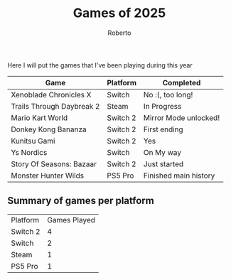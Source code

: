 #+TITLE: Games of 2025
#+AUTHOR: Roberto
#+TAGS: gaming, diary
#+OPTIONS: toc:nil

Here I will put the games that I've been playing during this year


#+name: games-played
| Game                      | Platform | Completed             |
|---------------------------+----------+-----------------------|
| Xenoblade Chronicles X    | Switch   | No :(, too long!      |
| Trails Through Daybreak 2 | Steam    | In Progress           |
| Mario Kart World          | Switch 2 | Mirror Mode unlocked! |
| Donkey Kong Bananza       | Switch 2 | First ending          |
| Kunitsu Gami              | Switch 2 | Yes                   |
| Ys Nordics                | Switch   | On My way             |
| Story Of Seasons: Bazaar  | Switch 2 | Just started          |
| Monster Hunter Wilds      | PS5 Pro  | Finished main history |


** Summary of games per platform

#+begin_src emacs-lisp :var data=games-played :results table :exports results
  (let ((counts (make-hash-table :test 'equal)))
    (dolist (row data)
      (let ((console (nth 1 row)))
        (puthash console (1+ (gethash console counts 0)) counts)))

    (let (result)
      (maphash (lambda (console count)
                 (push (list console count) result)) counts)
      (cons '("Platform" "Games Played")
            (sort result (lambda (a b) (string> (car a) (car b))))))))
#+end_src

#+RESULTS:
| Platform | Games Played |
| Switch 2 |            4 |
| Switch   |            2 |
| Steam    |            1 |
| PS5 Pro  |            1 |
